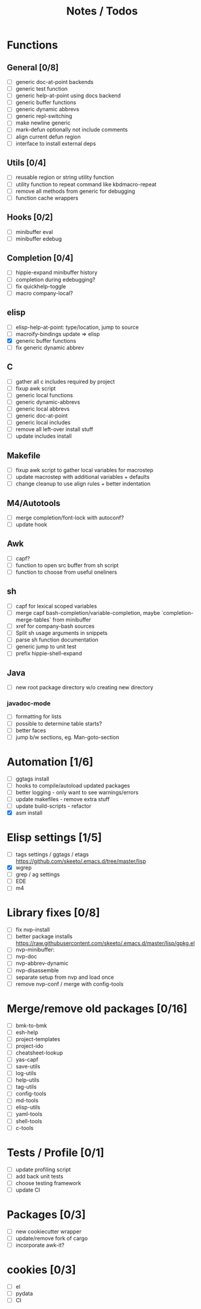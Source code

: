 #+TITLE: Notes / Todos

* Functions
** General [0/8]
- [ ] generic doc-at-point backends
- [ ] generic test function
- [ ] generic help-at-point using docs backend
- [ ] generic buffer functions
- [ ] generic dynamic abbrevs
- [ ] generic repl-switching
- [ ] make newline generic 
- [ ] mark-defun optionally not include comments
- [ ] align current defun region
- [ ] interface to install external deps

** Utils [0/4]
- [ ] reusable region or string utility function
- [ ] utility function to repeat command like kbdmacro-repeat
- [ ] remove all methods from generic for debugging
- [ ] function cache wrappers

** Hooks [0/2]
- [ ] minibuffer eval
- [ ] minibuffer edebug

** Completion [0/4]
- [ ] hippie-expand minibuffer history
- [ ] completion during edebugging?
- [ ] fix quickhelp-toggle
- [ ] macro company-local?

** elisp
- [ ] elisp-help-at-point: type/location, jump to source
- [ ] macroify-bindings update => elisp
- [X] generic buffer functions
- [ ] fix generic dynamic abbrev

** C
- [ ] gather all c includes required by project
- [ ] fixup awk script
- [ ] generic local functions
- [ ] generic dynamic-abbrevs
- [ ] generic local abbrevs
- [ ] generic doc-at-point
- [ ] generic local includes
- [ ] remove all left-over install stuff
- [ ] update includes install

** Makefile
- [ ] fixup awk script to gather local variables for macrostep
- [ ] update macrostep with additional variables + defaults
- [ ] change cleanup to use align rules + better indentation

** M4/Autotools
- [ ] merge completion/font-lock with autoconf?
- [ ] update hook

** Awk
- [ ] capf?
- [ ] function to open src buffer from sh script
- [ ] function to choose from useful oneliners

** sh
- [ ] capf for lexical scoped variables
- [ ] merge capf bash-completion/variable-completion, maybe
  `completion-merge-tables` from minibuffer
- [ ] xref for company-bash sources
- [ ] Split sh usage arguments in snippets
- [ ] parse sh function documentation
- [ ] generic jump to unit test
- [ ] prefix hippie-shell-expand
** Java
- [ ] new root package directory w/o creating new directory
*** javadoc-mode
- [ ] formatting for lists
- [ ] possible to determine table starts?
- [ ] better faces
- [ ] jump b/w sections, eg. Man-goto-section

* Automation [1/6]
- [ ] ggtags install
- [ ] hooks to compile/autoload updated packages
- [ ] better logging - only want to see warnings/errors
- [ ] update makefiles - remove extra stuff
- [ ] update build-scripts - refactor
- [X] asm install

* Elisp settings [1/5]
- [ ] tags settings / ggtags / etags
  https://github.com/skeeto/.emacs.d/tree/master/lisp
- [X] wgrep
- [ ] grep / ag settings
- [ ] EDE
- [ ] m4

* Library fixes [0/8]
- [ ] fix nvp-install
- [ ] better package installs
  https://raw.githubusercontent.com/skeeto/.emacs.d/master/lisp/gpkg.el
- [ ] nvp-minibuffer: 
- [ ] nvp-doc
- [ ] nvp-abbrev-dynamic
- [ ] nvp-disassemble
- [ ] separate setup from nvp and load once
- [ ] remove nvp-conf / merge with config-tools

* Merge/remove old packages [0/16]
- [ ] bmk-to-bmk
- [ ] esh-help
- [ ] project-templates
- [ ] project-ido
- [ ] cheatsheet-lookup
- [ ] yas-capf
- [ ] save-utils
- [ ] log-utils
- [ ] help-utils
- [ ] tag-utils
- [ ] config-tools
- [ ] md-tools
- [ ] elisp-utils
- [ ] yaml-tools
- [ ] shell-tools
- [ ] c-tools

* Tests / Profile [0/1]
- [ ] update profiling script
- [ ] add back unit tests
- [ ] choose testing framework
- [ ] update CI

* Packages [0/3]
- [ ] new cookiecutter wrapper
- [ ] update/remove fork of cargo
- [ ] incorporate awk-it?

* cookies [0/3]
- [ ] el
- [ ] pydata
- [ ] CI

